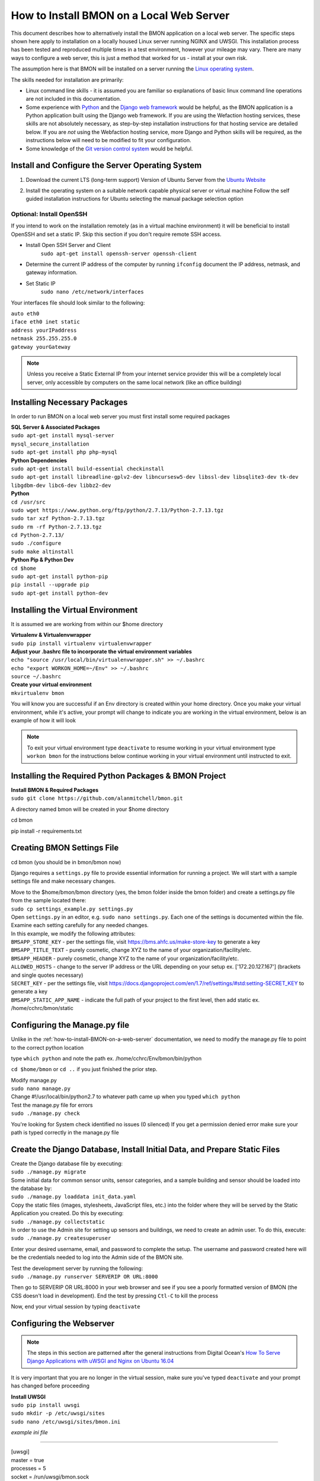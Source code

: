 .. _how-to-install-BMON-locally:

How to Install BMON on a Local Web Server
=========================================

This document describes how to alternatively install the BMON application on a local web
server. The specific steps shown here apply to installation on a locally
housed Linux server running NGINX and UWSGI. This installation process has been tested and reproduced
multiple times in a test environment, however your mileage may vary. There are many ways to 
configure a web server, this is just a method that worked for us - install at your own
risk. 

The assumption here is that BMON will be installed on a server running
the `Linux operating system <https://www.ubuntu.com/download/server/>`_.

The skills needed for installation are primarily:

*  Linux command line skills - it is assumed you are familiar so explanations of basic linux command line operations are not included in this documentation.
*  Some experience with `Python <https://www.python.org/>`_ and the `Django
   web framework <https://www.djangoproject.com/>`_ would be helpful,
   as the BMON application is a Python application built using the
   Django web framework. If you are using the Wefaction hosting
   services, these skills are not absolutely necessary, as step-by-step
   installation instructions for that hosting service are detailed below.
   If you are *not* using the Webfaction hosting service, more Django
   and Python skills will be required, as the instructions below will
   need to be modified to fit your configuration.
*  Some knowledge of the `Git version control
   system <http://git-scm.com/>`_ would be helpful.
   
   
Install and Configure the Server Operating System
--------------------------------------------------

#. Download the current LTS (long-term support) Version of Ubuntu Server from the `Ubuntu Website <https://www.ubuntu.com/download/server/>`_
   
#. Install the operating system on a suitable network capable physical server or virtual machine 
   Follow the self guided installation instructions for Ubuntu selecting the manual package selection option
   
   .. image:: /_static/ubuntu_package_selection.jpg

Optional: Install OpenSSH
~~~~~~~~~~~~~~~~~~~~~~~~~

If you intend to work on the installation remotely (as in a virtual machine environment) it will be beneficial
to install OpenSSH and set a static IP. Skip this section if you don't require remote SSH access.
   
* Install Open SSH Server and Client
   ``sudo apt-get install openssh-server openssh-client``

* Determine the current IP address of the computer by running ``ifconfig`` document the IP address, netmask, and gateway information.

* Set Static IP
   ``sudo nano /etc/network/interfaces``

Your interfaces file should look similar to the following:

| ``auto eth0``

| ``iface eth0 inet static``  
| ``address yourIPaddress``   
| ``netmask 255.255.255.0``  
| ``gateway yourGateway``

.. note:: Unless you receive a Static External IP from your internet service provider this will be a completely local server, only accessible by computers on the same local network (like an office building)

   
Installing Necessary Packages
-----------------------------

In order to run BMON on a local web server you must first install some required packages

| **SQL Server & Associated Packages**
| ``sudo apt-get install mysql-server``
| ``mysql_secure_installation``
| ``sudo apt-get install php php-mysql``

| **Python Dependencies**
| ``sudo apt-get install build-essential checkinstall``
| ``sudo apt-get install libreadline-gplv2-dev libncursesw5-dev libssl-dev libsqlite3-dev tk-dev libgdbm-dev libc6-dev libbz2-dev``

| **Python**
| ``cd /usr/src``
| ``sudo wget https://www.python.org/ftp/python/2.7.13/Python-2.7.13.tgz``
| ``sudo tar xzf Python-2.7.13.tgz``
| ``sudo rm -rf Python-2.7.13.tgz``
| ``cd Python-2.7.13/``
| ``sudo ./configure``
| ``sudo make altinstall``
   
| **Python Pip & Python Dev** 
| ``cd $home``
| ``sudo apt-get install python-pip``
| ``pip install --upgrade pip``
| ``sudo apt-get install python-dev``

Installing the Virtual Environment
-----------------------------------
It is assumed we are working from within our $home directory

| **Virtualenv & Virtualenvwrapper**
| ``sudo pip install virtualenv virtualenvwrapper``

| **Adjust your .bashrc file to incorporate the virtual environment variables**
| ``echo "source /usr/local/bin/virtualenvwrapper.sh" >> ~/.bashrc``
| ``echo "export WORKON_HOME=~/Env" >> ~/.bashrc``
| ``source ~/.bashrc`` 

| **Create your virtual environment**
| ``mkvirtualenv bmon``

You will know you are successful if an Env directory is created within your home directory.
Once you make your virtual environment, while it's active, your prompt will change
to indicate you are working in the virtual environment, below is an example of how it will look

.. image:: /_static/environments.jpg

.. note:: To exit your virtual environment type ``deactivate`` to resume working in your virtual environment type ``workon bmon`` for the instructions below continue working in your virtual environment until instructed to exit.

Installing the Required Python Packages & BMON Project
------------------------------------------------------

| **Install BMON & Required Packages**

| ``sudo git clone https://github.com/alanmitchell/bmon.git``

A directory named bmon will be created in your $home directory

cd bmon

pip install -r requirements.txt

Creating BMON Settings File
---------------------------

cd bmon (you should be in bmon/bmon now)

Django requires a ``settings.py`` file to provide essential information for running a project. We will start with a sample settings file and make necessary changes.

| Move to the $home/bmon/bmon directory (yes, the bmon folder inside the bmon folder) and create a settings.py file from the sample located there:
| ``sudo cp settings_example.py settings.py``

| Open ``settings.py`` in an editor, e.g. ``sudo nano settings.py``. Each one of the settings is documented within the file. Examine each setting carefully for any needed changes.

| In this example, we modify the following attributes:
| ``BMSAPP_STORE_KEY`` - per the settings file, visit https://bms.ahfc.us/make-store-key to generate a key
| ``BMSAPP_TITLE_TEXT`` - purely cosmetic, change XYZ to the name of your organization/facility/etc.
| ``BMSAPP_HEADER`` - purely cosmetic, change XYZ to the name of your organization/facility/etc.
| ``ALLOWED_HOSTS`` - change to the server IP address or the URL depending on your setup ex. ['172.20.127.167'] (brackets and single quotes necessary)
| ``SECRET_KEY`` - per the settings file, visit https://docs.djangoproject.com/en/1.7/ref/settings/#std:setting-SECRET_KEY to generate a key 
| ``BMSAPP_STATIC_APP_NAME`` - indicate the full path of your project to the first level, then add static ex. /home/cchrc/bmon/static

Configuring the Manage.py file
------------------------------
Unlike in the :ref:`how-to-install-BMON-on-a-web-server` documentation, we need to modify the manage.py file to point to the correct python location

type ``which python`` and note the path ex. /home/cchrc/Env/bmon/bin/python

``cd $home/bmon`` or ``cd ..`` if you just finished the prior step.

| Modify manage.py
| ``sudo nano manage.py``
| Change #!/usr/local/bin/python2.7 to whatever path came up when you typed ``which python``

| Test the manage.py file for errors 
| ``sudo ./manage.py check``

You're looking for System check identified no issues (0 silenced)
If you get a permission denied error make sure your path is typed correctly in the manage.py file

Create the Django Database, Install Initial Data, and Prepare Static Files
--------------------------------------------------------------------------

| Create the Django database file by executing:
| ``sudo ./manage.py migrate``

| Some initial data for common sensor units, sensor categories, and a
   sample building and sensor should be loaded into the database by:
| ``sudo ./manage.py loaddata init_data.yaml``

| Copy the static files (images, stylesheets, JavaScript files, etc.)
   into the folder where they will be served by the Static Application
   you created. Do this by executing:
| ``sudo ./manage.py collectstatic``

| In order to use the Admin site for setting up sensors and buildings,
   we need to create an admin user. To do this, execute:
| ``sudo ./manage.py createsuperuser``

Enter your desired username, email, and password to complete the
setup. The username and password created here will be the credentials
needed to log into the Admin side of the BMON site.

| Test the development server by running the following:
| ``sudo ./manage.py runserver SERVERIP OR URL:8000``

Then go to SERVERIP OR URL:8000 in your web browser and see if you see a poorly formatted version of BMON (the CSS doesn't load in development). End the test by pressing ``Ctl-C`` to kill the process 

Now, end your virtual session by typing ``deactivate``


Configuring the Webserver
-------------------------
   
.. note:: The steps in this section are patterned after the general instructions from Digital Ocean's `How To Serve Django Applications with uWSGI and Nginx on Ubuntu 16.04 <https://www.digitalocean.com/community/tutorials/how-to-serve-django-applications-with-uwsgi-and-nginx-on-ubuntu-16-04/>`_

It is very important that you are no longer in the virtual session, make sure you've typed ``deactivate`` and your prompt has changed before proceeding

| **Install UWSGI**
| ``sudo pip install uwsgi``

| ``sudo mkdir -p /etc/uwsgi/sites``

| ``sudo nano /etc/uwsgi/sites/bmon.ini``

*example ini file*

----------------------

| [uwsgi]

| master = true
| processes = 5

| socket = /run/uwsgi/bmon.sock

| chmod-socket = 664
| chown-socket = cchrc:www-data
| home = /home/cchrc/Env/bmon

| chdir = /home/cchrc/bmon

| pythonpath = /home/cchrc/Env/bmon

| wsgi-file = /home/cchrc/bmon/bmon/wsgi.py
| vacuum = true

----------------------

Explanation:

| chown-socket = YOURUSERNAME:www-data
| home = /path/to/home/Env/bmon
| chdir = /path/to/project
| pythonpath = /path/to/home/Env/bmon
| wsgi-file = /path/to/home/bmon/bmon/wsgi.py


| **Create a Service File**
| ``sudo nano /etc/systemd/system/uwsgi.service``

*example service file*

----------------------

| [Unit]
| Description=uWSGI Emperor service

| [Service]
| ExecStartPre=/bin/bash -c 'mkdir -p /run/uwsgi; chown cchrc:www-data /run/uwsgi'
| ExecStart=/usr/local/bin/uwsgi --emperor /etc/uwsgi/sites
| Restart=always
| KillSignal=SIGQUIT
| Type=notify
| NotifyAccess=all

| [Install]
| WantedBy=multi-user.target

----------------------

| The only portion of the service file that needs to be modified in your installation is
| ``ExecStartPre=/bin/bash -c 'mkdir -p /run/uwsgi; chown cchrc:www-data /run/uwsgi'``
where chown should indicate YOURUSERNAME:www-data


| **Install NGINX**

| ``sudo apt-get install nginx``

| ``sudo nano /etc/nginx/sites-available/bmon``

*example bmon settings file*

----------------------

| server {
|     listen 80;
|     server_name 172.20.127.167;
| 
|     location = /favicon.ico { access_log off; log_not_found off; }
|     location /static/ {
|         root /home/cchrc/bmon;
|     }
| 
|     location / {
|         include         uwsgi_params;
|         uwsgi_pass      unix:/run/uwsgi/bmon.sock;
|     }
| }

----------------------

The only portion of this file that needs to be changed is ``server_name`` which should be changed to either your server IP address or URL

| Enable the Site
| ``sudo ln -s /etc/nginx/sites-available/bmon /etc/nginx/sites-enabled``

| Change some owners and permissions to make sure the files are accessible 

| ``sudo chown -R cchrc:www-data /home/cchrc``
| ``sudo chmod -R 774 /home/cchrc/``

Here, you would substitute YOURUSERNAME where cchrc is and /your/home/path where /home/cchrc is

Create an override file (this was done to fix some errors)

| ``sudo mkdir /etc/systemd/system/nginx.service.d``

| ``sudo nano /etc/systemd/system/nginx.service.d/override.conf``

Put a space in the file and save

Change owners and permissions for the override file

| ``sudo chmod 666 /etc/systemd/system/nginx.service.d/override.conf``
| ``sudo chown cchrc:www-data /etc/systemd/system/nginx.service.d/override.conf``

| ``sudo printf "[Service]\nExecStartPost=/bin/sleep 0.1\n" > /etc/systemd/system/nginx.service.d/override.conf``

Fire Up the Server
------------------

| ``sudo systemctl daemon-reload``
| ``sudo systemctl restart nginx``

| ``sudo nginx -t``
| you want to see the following 
| nginx: the configuration file /etc/nginx/nginx.conf syntax is ok
| nginx: configuration file /etc/nginx/nginx.conf test is successful

| ``sudo systemctl start uwsgi``

To check the status of any process type the following: ``sudo systemctl status SERVICENAME`` (ex. nginx)

You should now be able to reach your project by going to its respective domain name or IP address from your preferred web browser.

| If you are unable to access the site through your web browser you can test by entering
| ``sudo uwsgi --http SERVERIP OR URL:8080 --home /home/cchrc/Env/bmon --chdir /home/cchrc/bmon -w bmon.wsgi``
and visiting the URL.

.. note:: change the IP address in the line above with either your server's ip address or URL specified in your configuration

If everything works, do the following to have nginx uwsgi start automatically

| ``sudo systemctl enable nginx``
| ``sudo systemctl enable uwsgi``


Cron Jobs
---------

One cron job is necessary for the BMON application. To edit the your
crontab file, execute ``crontab -e``. Then, add the following line to
the file:

::

    */5 * * * * ~/webapps/bmon_django/bmon/manage.py runscript main_cron > /dev/null 2>&1

This cron job: 

* creates calculated reading values and stores Internet weather data in the reading database every half hour
* checks for active Alert Conditions every five minutes 
* creates a daily status line in the log file indicating how many sensor readings were stored in the database during the past day (viewable by browsing to ``<Domain URL>/show_log``) 
* creates a backup of the main Django database every day, and 
* creates a backup of the reading database every three days


Special Functions
-----------------

The BMON repository includes a number of preset calculation functions located in ``bmon/bmsapp/calcs`` which are not discussed in any of the BMON documentation though the files themselves have notes included. If you plan on using BMON to collect data from the Sunny Portal you must do the following:

Install Phantomjs
~~~~~~~~~~~~~~~~~

* visit the `Phantomjs website <http://phantomjs.org/download.html/>`_ and obtain (copy) the link to your bit version's phantomjs package.
* open a connection to your BMON server and resume working in your project's virtual environment using the ``workon`` command discussed previously in this document ex. ``workon bmon``
* change directory to your home directory ``cd $home``
* use wget to download the zipped package using the url you copied previously
  ex. ``sudo wget https://bitbucket.org/ariya/phantomjs/downloads/phantomjs-2.1.1-linux-x86_64.tar.bz2`` if you were using a 64bit Linux installation
* begin unzipping the file, in the example above we must first use bzip
  ``bzip2 -d phantomjs-2.1.1-linux-x86_64.tar.bz2`` 
* next, unzip the tar file using ``tar xvf phantomjs-2.1.1-linux-x86_64.tar``
* change directory to the newly created phantomjs directory ``cd phantomjs-2.1.1-linux-x86_64/bin``
* copy/move the phantomjs file to your Env/bmon/bin directory ``sudo mv phantomjs /home/cchrc/Env/bmon/bin``
* to verify that everything is in the proper place type ``which phantomjs`` which should return a result showing its location in /Env/bmon/bin
* after successfully moving the phantomjs file change directory back to $home and remove the remaining phantomjs-2.1.1-linux-x86_64 folder using ``sudo rm -rf phantomjs-2.1.1-linux-x86_64``